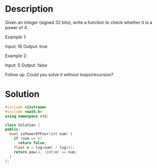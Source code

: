 * Description
Given an integer (signed 32 bits), write a function to check whether it is a power of 4.

Example 1:

Input: 16
Output: true

Example 2:

Input: 5
Output: false

Follow up: Could you solve it without loops/recursion?
* Solution
#+begin_src cpp
  #include <iostream>
  #include <math.h>
  using namespace std;

  class Solution {
  public:
    bool isPowerOfFour(int num) {
      if (num == 0)
        return false;
      float e = log(num) / log(4);
      return pow(4, (int)e) == num;
    }
  };
#+end_src
